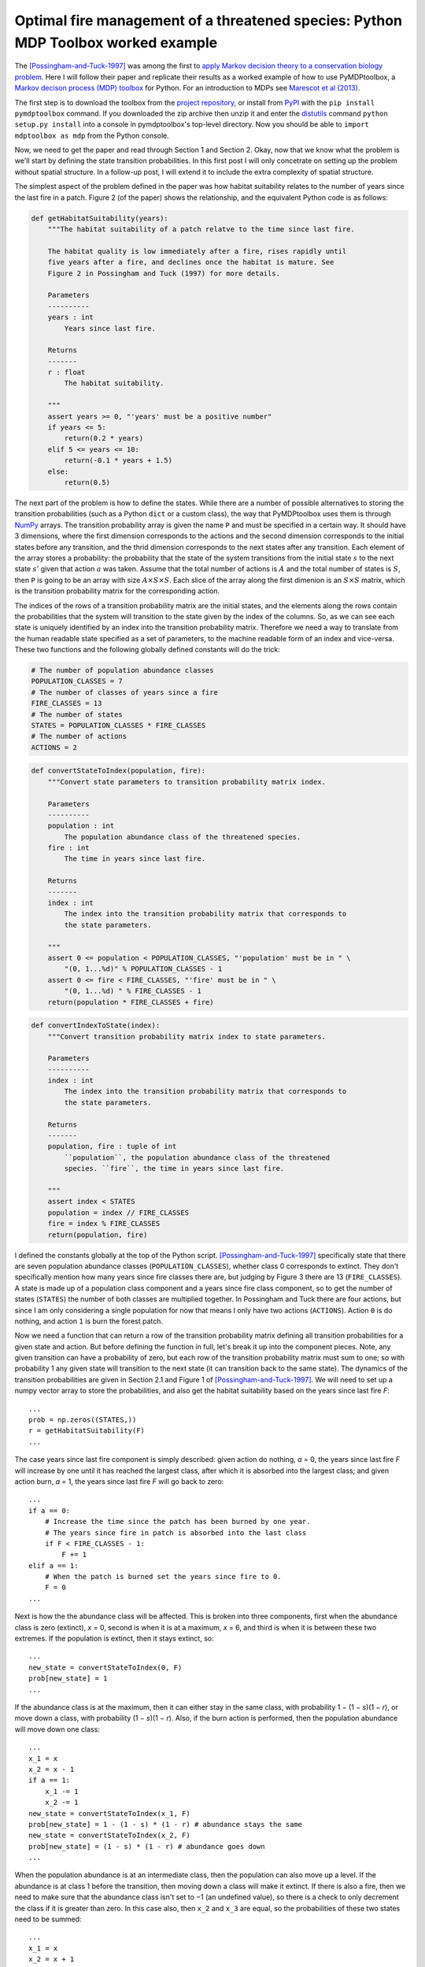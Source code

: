 .. 04_possingham1997:

==================================================================================
Optimal fire management of a threatened species: Python MDP Toolbox worked example
==================================================================================
The [Possingham-and-Tuck-1997]_ was among the first to `apply Markov decision theory to a conservation biology problem <http://www.mssanz.org.au/MODSIM97/Vol 2/Possingham.pdf>`_.
Here I will follow their paper and replicate their results as a worked example of how to use PyMDPtoolbox, a `Markov decison process (MDP) toolbox <http://www.inra.fr/mia/T/MDPtoolbox/>`_ for Python.
For an introduction to MDPs see `Marescot et al (2013) <http://dx.doi.org/10.1111/2041-210X.12082>`_.

The first step is to download the toolbox from the `project repository <http://code.google.com/p/pymdptoolbox/>`_, or install from `PyPI <http://pypi.python.org>`_ with the ``pip install pymdptoolbox`` command.
If you downloaded the zip archive then unzip it and enter the `distutils <http://docs.python.org/2/library/distutils.html>`_ command ``python setup.py install`` into a console in pymdptoolbox's top-level directory.
Now you should be able to ``import mdptoolbox as mdp`` from the Python console.

Now, we need to get the paper and read through Section 1 and Section 2.
Okay, now that we know what the problem is we'll start by defining the state transition probabilities.
In this first post I will only concetrate on setting up the problem without spatial structure.
In a follow-up post, I will extend it to include the extra complexity of spatial structure.

The simplest aspect of the problem defined in the paper was how habitat suitability relates to the number of years since the last fire in a patch.
Figure 2 (of the paper) shows the relationship, and the equivalent Python code is as follows:

.. code-block:: python

    def getHabitatSuitability(years):
        """The habitat suitability of a patch relatve to the time since last fire.

        The habitat quality is low immediately after a fire, rises rapidly until
        five years after a fire, and declines once the habitat is mature. See
        Figure 2 in Possingham and Tuck (1997) for more details.

        Parameters
        ----------
        years : int
            Years since last fire.

        Returns
        -------
        r : float
            The habitat suitability.

        """
        assert years >= 0, "'years' must be a positive number"
        if years <= 5:
            return(0.2 * years)
        elif 5 <= years <= 10:
            return(-0.1 * years + 1.5)
        else:
            return(0.5)

The next part of the problem is how to define the states.
While there are a number of possible alternatives to storing the transition probabilities (such as a Python ``dict`` or a custom class), the way that PyMDPtoolbox uses them is through `NumPy <http://www.numpy.org>`_ arrays.
The transition probability array is given the name ``P`` and must be specified in a certain way.
It should have 3 dimensions, where the first dimension corresponds to the actions and the second dimension corresponds to the initial states before any transition, and the thrid dimension corresponds to the next states after any transition.
Each element of the array stores a probability: the probability that the state of the system transitions from the initial state :math:`s` to the next state :math:`s'` given that action :math:`a` was taken.
Assume that the total number of actions is :math:`A` and the total number of states is :math:`S`, then ``P`` is going to be an array with size :math:`A × S × S`.
Each slice of the array along the first dimenion is an :math:`S × S` matrix, which is the transition probability matrix for the corresponding action.

The indices of the rows of a transition probability matrix are the initial states, and the elements along the rows contain the probabilities that the system will transition to the state given by the index of the columns.
So, as we can see each state is uniquely identified by an index into the transition probability matrix.
Therefore we need a way to translate from the human readable state specified as a set of parameters, to the machine readable form of an index and vice-versa.
These two functions and the following globally defined constants will do the trick:

.. code-block:: python

    # The number of population abundance classes
    POPULATION_CLASSES = 7
    # The number of classes of years since a fire
    FIRE_CLASSES = 13
    # The number of states
    STATES = POPULATION_CLASSES * FIRE_CLASSES
    # The number of actions
    ACTIONS = 2

.. code-block:: python

    def convertStateToIndex(population, fire):
        """Convert state parameters to transition probability matrix index.

        Parameters
        ----------
        population : int
            The population abundance class of the threatened species.
        fire : int
            The time in years since last fire.

        Returns
        -------
        index : int
            The index into the transition probability matrix that corresponds to
            the state parameters.

        """
        assert 0 <= population < POPULATION_CLASSES, "'population' must be in " \
            "(0, 1...%d)" % POPULATION_CLASSES - 1
        assert 0 <= fire < FIRE_CLASSES, "'fire' must be in " \
            "(0, 1...%d) " % FIRE_CLASSES - 1
        return(population * FIRE_CLASSES + fire)

.. code-block:: python

    def convertIndexToState(index):
        """Convert transition probability matrix index to state parameters.

        Parameters
        ----------
        index : int
            The index into the transition probability matrix that corresponds to
            the state parameters.

        Returns
        -------
        population, fire : tuple of int
            ``population``, the population abundance class of the threatened
            species. ``fire``, the time in years since last fire.

        """
        assert index < STATES
        population = index // FIRE_CLASSES
        fire = index % FIRE_CLASSES
        return(population, fire)

I defined the constants globally at the top of the Python script.
[Possingham-and-Tuck-1997]_ specifically state that there are seven population abundance classes (``POPULATION_CLASSES``), whether class 0 corresponds to extinct.
They don't specifically mention how many years since fire classes there are, but judging by Figure 3 there are 13 (``FIRE_CLASSES``). A state is made up of a population class component and a years since fire class component, so to get the number of states (``STATES``) the number of both classes are multiplied together.
In Possingham and Tuck there are four actions, but since I am only considering a single population for now that means I only have two actions (``ACTIONS``).
Action ``0`` is do nothing, and action ``1`` is burn the forest patch.

Now we need a function that can return a row of the transition probability matrix defining all transition probabilities for a given state and action.
But before defining the function in full, let's break it up into the component pieces.
Note, any given transition can have a probability of zero, but each row of the transition probability matrix must sum to one; so with probability 1 any given state will transition to the next state (it can transition back to the same state).
The dynamics of the transition probabilities are given in Section 2.1 and Figure 1 of [Possingham-and-Tuck-1997]_.
We will need to set up a numpy vector array to store the probabilities, and also get the habitat suitability based on the years since last fire *F*::

    ...
    prob = np.zeros((STATES,))
    r = getHabitatSuitability(F)
    ...

The case years since last fire component is simply described: given action do nothing, *a* = 0, the years since last fire *F* will increase by one until it has reached the largest class, after which it is absorbed into the largest class; and given action burn, *a* = 1, the years since last fire *F* will go back to zero::

    ...
    if a == 0:
        # Increase the time since the patch has been burned by one year.
        # The years since fire in patch is absorbed into the last class
        if F < FIRE_CLASSES - 1:
            F += 1
    elif a == 1:
        # When the patch is burned set the years since fire to 0.
        F = 0
    ...

Next is how the the abundance class will be affected.
This is broken into three components, first when the abundance class is zero (extinct), *x* = 0, second is when it is at a maximum, *x* = 6, and third is when it is between these two extremes.
If the population is extinct, then it stays extinct, so::

    ...
    new_state = convertStateToIndex(0, F)
    prob[new_state] = 1
    ...

If the abundance class is at the maximum, then it can either stay in the same class, with probability 1 − (1 − *s*)(1 − *r*), or move down a class, with probability (1 − *s*)(1 − *r*).
Also, if the burn action is performed, then the population abundance will move down one class::

    ...
    x_1 = x
    x_2 = x - 1
    if a == 1:
        x_1 -= 1
        x_2 -= 1
    new_state = convertStateToIndex(x_1, F)
    prob[new_state] = 1 - (1 - s) * (1 - r) # abundance stays the same
    new_state = convertStateToIndex(x_2, F)
    prob[new_state] = (1 - s) * (1 - r) # abundance goes down
    ...

When the population abundance is at an intermediate class, then the population can also move up a level.
If the abundance is at class 1 before the transition, then moving down a class will make it extinct.
If there is also a fire, then we need to make sure that the abundance class isn't set to −1 (an undefined value), so there is a check to only decrement the class if it is greater than zero.
In this case also, then ``x_2`` and ``x_3`` are equal, so the probabilities of these two states need to be summed::

    ...
    x_1 = x
    x_2 = x + 1
    x_3 = x - 1
    if a == 1:
        x_1 -= 1
        x_2 -= 1
        if x_3 > 0:
            x_3 -= 1
    new_state = convertStateToIndex(x_1, F)
    prob[new_state] = s # abundance stays the same
    new_state = convertStateToIndex(x_2, F)
    prob[new_state] = (1 - s) * r # abundance goes up
    new_state = convertStateToIndex(x_3, F)
    prob[new_state] += (1 - s) * (1 - r) # abundance goes down
    ...

And now here is the function in full:

.. code-block:: python

    def getTransitionProbabilities(s, x, F, a):
        """Calculate the transition probabilities for the given state and action.

        Parameters
        ----------
        s : float
            The probability of a population remaining in its current abundance
            class
        x : int
            The population abundance class
        F : int
            The number of years since a fire
        a : int
            The action to be performed

        Returns
        -------
        prob : array
            The transition probabilities as a vector from state (x, F) to every
            other state given action ``a`` is performed.

        """
        assert 0 <= x < POPULATION_CLASSES
        assert 0 <= F < FIRE_CLASSES
        assert 0 <= s <= 1
        assert 0 <= a < ACTIONS 
        prob = np.zeros((STATES,))
        r = getHabitatSuitability(F)
        # Efect of action on time in years since fire.
        if a == 0:
            # Increase the time since the patch has been burned by one year.
            # The years since fire in patch is absorbed into the last class
            if F < FIRE_CLASSES - 1:
                F += 1
        elif a == 1:
            # When the patch is burned set the years since fire to 0.
            F = 0
        # Population transitions
        if x == 0:
            # Demographic model probabilities
            # population abundance class stays at 0 (extinct)
            new_state = convertStateToIndex(0, F)
            prob[new_state] = 1
        elif x == POPULATION_CLASSES - 1:
            # Population abundance class either stays at maximum or transitions
            # down
            x_1 = x
            x_2 = x - 1
            # Effect of action on the state
            # If action 1 is taken, then the patch is burned so the population
            # abundance moves down a class.
            if a == 1:
                x_1 -= 1
                x_2 -= 1
            # Demographic model probabilities
            new_state = convertStateToIndex(x_1, F)
            prob[new_state] = 1 - (1 - s) * (1 - r) # abundance stays the same
            new_state = convertStateToIndex(x_2, F)
            prob[new_state] = (1 - s) * (1 - r) # abundance goes down
        else:
            # Population abundance class can stay the same, transition up, or
            # transition down.
            x_1 = x
            x_2 = x + 1
            x_3 = x - 1
            # Effect of action on the state
            # If action 1 is taken, then the patch is burned so the population
            # abundance moves down a class.
            if a == 1:
                x_1 -= 1
                x_2 -= 1
                # Ensure that the abundance class doesn't go to -1
                if x_3 > 0:
                    x_3 -= 1
            # Demographic model probabilities
            new_state = convertStateToIndex(x_1, F)
            prob[new_state] = s # abundance stays the same
            new_state = convertStateToIndex(x_2, F)
            prob[new_state] = (1 - s) * r # abundance goes up
            new_state = convertStateToIndex(x_3, F)
            # In the case when x_3 = 0 before the effect of an action is applied,
            # then the final state is going to be the same as that for x_1, so we
            # need to add the probabilities together.
            prob[new_state] += (1 - s) * (1 - r) # abundance goes down
        return(prob)

Now we loop over the states and actions, getting the transition probabilities and fill in the transition probability matrix.
The other important part of an MDP that we haven't discussed yet is the rewards.
The rewards depend on the state of the system, and are defind in [Possingham-and-Tuck-1997]_ to be zero if the population is extinct and one if the population is extant.
Therefore the rewards can be defined as a vector of length *S* (which is one of the valid ways of specifying rewards to PyMDPtoolbox).

.. code-block:: python

    def getTransitionAndRewardArrays(s):
        """Generate the fire management transition and reward matrices.

        The output arrays from this function are valid input to the mdptoolbox.mdp
        classes.

        Let ``S`` = number of states, and ``A`` = number of actions.

        Parameters
        ----------
        s : float
            The class-independent probability of the population staying in its
            current population abundance class.

        Returns
        -------
        out : tuple
            ``out[0]`` contains the transition probability matrices P and
            ``out[1]`` contains the reward vector R. P is an  ``A`` × ``S`` × ``S``
            numpy array and R is a numpy vector of length ``S``.

        """
        assert 0 <= s <= 1, "'s' must be between 0 and 1"
        # The transition probability array
        P = np.zeros((ACTIONS, STATES, STATES))
        # The reward vector
        R = np.zeros(STATES)
        # Loop over all states
        for idx in range(STATES):
            # Get the state index as inputs to our functions
            x, F = convertIndexToState(idx)
            # The reward for being in this state is 1 if the population is extant
            if x != 0:
                R[idx] = 1
            # Loop over all actions
            for a in range(ACTIONS):
                # Assign the transition probabilities for this state, action pair
                P[a][idx] = getTransitionProbabilities(s, x, F, a)
        return(P, R)

The hardest part is over and now we want to solve the MDP.
Fortunately with PyMDPtoolbox, solving an MDP is very straightforward.
The minimum amount of work that you have to do is choose which algorithm you want to use, and decide on a discount factor.
In this case Possingham and Tuck mention in Section 3 that they are using a back-stepping method with a timeframe of 50 years, so the appropriate PyMDPtoolbox class to use would be ``mdptoolbox.mdp.FiniteHorizon`` with the number of periods equal to 50.
The second item to decide upon is the discount factor.
The discount factor is the discount applied to future rewards.
It's not clear from the paper if [Possingham-and-Tuck-1997]_ used a discount factor or not, but I will set it to 0.96 which means that future rewards have a discount rate of 4%.

.. code-block:: python

    def solveMDP():
        """Solve the problem as a finite horizon Markov decision process.

        The optimal policy at each stage is found using backwards induction.
        Possingham and Tuck report strategies for a 50 year time horizon, so the
        number of stages for the finite horizon algorithm is set to 50. There is no
        discount factor reported, so we set it to 0.96 rather arbitrarily.

        Returns
        -------
        mdp : mdptoolbox.mdp.FiniteHorizon
            The PyMDPtoolbox object that represents a finite horizon MDP. The
            optimal policy for each stage is accessed with mdp.policy, which is a
            numpy array with 50 columns (one for each stage).

        """
        P, R = getTransitionAndRewardArrays(0.5)
        sdp = mdp.FiniteHorizon(P, R, 0.96, 50)
        sdp.run()
        return(sdp)

Finally, we can run solve the MDP and have a look at the optimal policy.
The policy created by the finite horizon algorithm is an optimal policy for each period under consideration, it has the states as rows and each period as columns.
Possingham and Tuck consider policies 50 years from the terminal time, which represents a good long-term strategy.
To get this policy we take a slice from the policy array at the first column.

.. code-block:: python

    sdp = solveMDP()
    print(sdp.policy)
    print(sdp.policy[:, 0])

I have added a printing function that prints the policy as a table, which is replicated in the table below.
It shows for each population abundance, as the rows, and years since fire, as the columns, which action should be chosen.
The forest patch should not be burned until the population is in the highest abundance class and the time since last fire is seven years.
This strategy would result in a cycle of burning the forest at (6, 7) which will cause the state to move to (5, 0), the do no action as the state transitions through (6, 1), (6, 2)...(6, 7) and then burn again thereby restarting the cycle.

Output table:

=== === === === === === === === === === === === === ===
 \   Years since fire
--- ---------------------------------------------------
 \   0   1   2   3   4   5   6   7   8   9   10  11  12
=== === === === === === === === === === === === === ===
 0   0   0   0   0   0   0   0   0   0   0   0   0   0
 1   0   0   0   0   0   0   0   0   0   0   0   0   0
 2   0   0   0   0   0   0   0   0   0   0   0   0   0
 3   0   0   0   0   0   0   0   0   0   0   0   0   0
 4   0   0   0   0   0   0   0   0   0   0   0   0   0
 5   0   0   0   0   0   0   0   0   0   0   0   0   0
 6   0   0   0   0   0   0   0   1   1   1   1   1   1
=== === === === === === === === === === === === === ===

The `complete source code <https://bitbucket.org/scordwell/possingham1997>`_ is available on my blog’s `Bitbucket <http://www.bitbucket.org>`_ git repository.

.. [Possingham-and-Tuck-1997] Possingham H & Tuck G, 1997, ‘Application of stochastic
   dynamic programming to optimal fire management of a spatially structured
   threatened species’, *MODSIM 1997*, vol. 2, pp. 813–817. `Available online
   <http://www.mssanz.org.au/MODSIM97/Vol%202/Possingham.pdf>`_.

